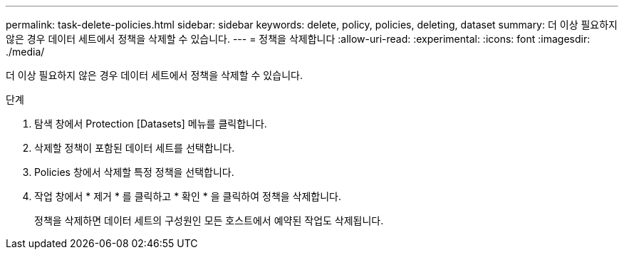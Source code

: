 ---
permalink: task-delete-policies.html 
sidebar: sidebar 
keywords: delete, policy, policies, deleting, dataset 
summary: 더 이상 필요하지 않은 경우 데이터 세트에서 정책을 삭제할 수 있습니다. 
---
= 정책을 삭제합니다
:allow-uri-read: 
:experimental: 
:icons: font
:imagesdir: ./media/


[role="lead"]
더 이상 필요하지 않은 경우 데이터 세트에서 정책을 삭제할 수 있습니다.

.단계
. 탐색 창에서 Protection [Datasets] 메뉴를 클릭합니다.
. 삭제할 정책이 포함된 데이터 세트를 선택합니다.
. Policies 창에서 삭제할 특정 정책을 선택합니다.
. 작업 창에서 * 제거 * 를 클릭하고 * 확인 * 을 클릭하여 정책을 삭제합니다.
+
정책을 삭제하면 데이터 세트의 구성원인 모든 호스트에서 예약된 작업도 삭제됩니다.


